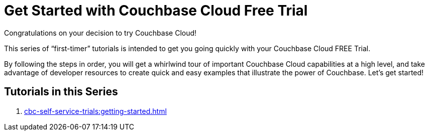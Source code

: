 = Get Started with Couchbase Cloud Free Trial
:description: Getting started with the 30-day free trial of Couchbase Cloud.

Congratulations on your decision to try Couchbase Cloud!

This series of “first-timer” tutorials is intended to get you going quickly with your Couchbase Cloud FREE Trial. 

By following the steps in order, you will get a whirlwind tour of important Couchbase Cloud capabilities at a high level, and take advantage of developer resources to create quick and easy examples that illustrate the power of Couchbase. Let's get started!

== Tutorials in this Series

. xref:cbc-self-service-trials:getting-started.adoc[]


